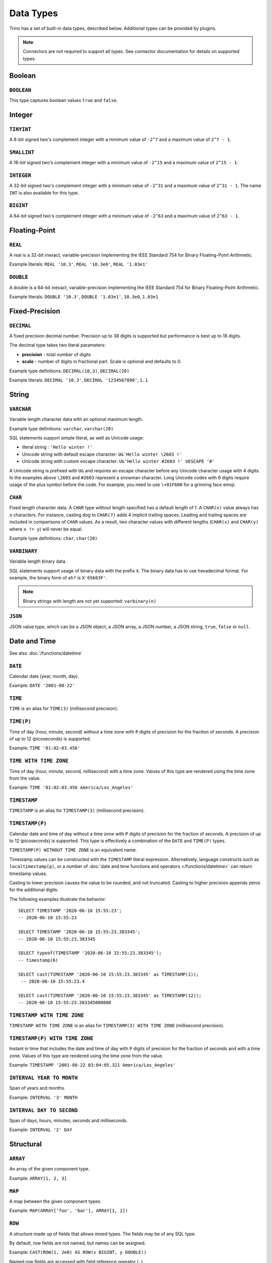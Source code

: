 ==========
Data Types
==========

Trino has a set of built-in data types, described below.
Additional types can be provided by plugins.

.. note::

    Connectors are not required to support all types.
    See connector documentation for details on supported types.

Boolean
-------

``BOOLEAN``
^^^^^^^^^^^

This type captures boolean values ``true`` and ``false``.

Integer
-------

``TINYINT``
^^^^^^^^^^^

A 8-bit signed two's complement integer with a minimum value of
``-2^7`` and a maximum value of ``2^7 - 1``.

``SMALLINT``
^^^^^^^^^^^^

A 16-bit signed two's complement integer with a minimum value of
``-2^15`` and a maximum value of ``2^15 - 1``.

``INTEGER``
^^^^^^^^^^^

A 32-bit signed two's complement integer with a minimum value of
``-2^31`` and a maximum value of ``2^31 - 1``.  The name ``INT`` is
also available for this type.

``BIGINT``
^^^^^^^^^^

A 64-bit signed two's complement integer with a minimum value of
``-2^63`` and a maximum value of ``2^63 - 1``.

Floating-Point
--------------

``REAL``
^^^^^^^^

A real is a 32-bit inexact, variable-precision implementing the
IEEE Standard 754 for Binary Floating-Point Arithmetic.

Example literals: ``REAL '10.3'``, ``REAL '10.3e0'``, ``REAL '1.03e1'``

``DOUBLE``
^^^^^^^^^^

A double is a 64-bit inexact, variable-precision implementing the
IEEE Standard 754 for Binary Floating-Point Arithmetic.

Example literals: ``DOUBLE '10.3'``, ``DOUBLE '1.03e1'``, ``10.3e0``, ``1.03e1``

Fixed-Precision
---------------

``DECIMAL``
^^^^^^^^^^^

A fixed precision decimal number. Precision up to 38 digits is supported
but performance is best up to 18 digits.

The decimal type takes two literal parameters:

- **precision** - total number of digits

- **scale** - number of digits in fractional part. Scale is optional and defaults to 0.

Example type definitions: ``DECIMAL(10,3)``, ``DECIMAL(20)``

Example literals: ``DECIMAL '10.3'``, ``DECIMAL '1234567890'``, ``1.1``

String
------

``VARCHAR``
^^^^^^^^^^^

Variable length character data with an optional maximum length.

Example type definitions: ``varchar``, ``varchar(20)``

SQL statements support simple literal, as well as Unicode usage:

- literal string : ``'Hello winter !'``
- Unicode string with default escape character: ``U&'Hello winter \2603 !'``
- Unicode string with custom escape character: ``U&'Hello winter #2603 !' UESCAPE '#'``

A Unicode string is prefixed with ``U&`` and requires an escape character
before any Unicode character usage with 4 digits. In the examples above
``\2603`` and ``#2603`` represent a snowman character. Long Unicode codes
with 6 digits require usage of the plus symbol before the code. For example,
you need to use ``\+01F600`` for a grinning face emoji.

``CHAR``
^^^^^^^^

Fixed length character data. A ``CHAR`` type without length specified has a default length of 1.
A ``CHAR(x)`` value always has ``x`` characters. For instance, casting ``dog`` to ``CHAR(7)``
adds 4 implicit trailing spaces. Leading and trailing spaces are included in comparisons of
``CHAR`` values. As a result, two character values with different lengths (``CHAR(x)`` and
``CHAR(y)`` where ``x != y``) will never be equal.

Example type definitions: ``char``, ``char(20)``

``VARBINARY``
^^^^^^^^^^^^^

Variable length binary data.

SQL statements support usage of binary data with the prefix ``X``. The
binary data has to use hexadecimal format. For example, the binary form of
``eh?`` is ``X'65683F'``.

.. note::

    Binary strings with length are not yet supported: ``varbinary(n)``

``JSON``
^^^^^^^^

JSON value type, which can be a JSON object, a JSON array, a JSON number, a JSON string,
``true``, ``false`` or ``null``.

.. _date-time-data-types:

Date and Time
-------------

See also :doc:`/functions/datetime`

``DATE``
^^^^^^^^

Calendar date (year, month, day).

Example: ``DATE '2001-08-22'``

``TIME``
^^^^^^^^

``TIME`` is an alias for ``TIME(3)`` (millisecond precision).

``TIME(P)``
^^^^^^^^^^^

Time of day (hour, minute, second) without a time zone with ``P`` digits of precision
for the fraction of seconds. A precision of up to 12 (picoseconds) is supported.

Example: ``TIME '01:02:03.456'``

``TIME WITH TIME ZONE``
^^^^^^^^^^^^^^^^^^^^^^^

Time of day (hour, minute, second, millisecond) with a time zone.
Values of this type are rendered using the time zone from the value.

Example: ``TIME '01:02:03.456 America/Los_Angeles'``

.. _timestamp-data-type:

``TIMESTAMP``
^^^^^^^^^^^^^

``TIMESTAMP`` is an alias for ``TIMESTAMP(3)`` (millisecond precision).

``TIMESTAMP(P)``
^^^^^^^^^^^^^^^^

Calendar date and time of day without a time zone with ``P`` digits of precision
for the fraction of seconds. A precision of up to 12 (picoseconds) is supported.
This type is effectively a combination of the ``DATE`` and ``TIME(P)`` types.

``TIMESTAMP(P) WITHOUT TIME ZONE`` is an equivalent name.

Timestamp values can be constructed with the ``TIMESTAMP`` literal
expression. Alternatively, language constructs such as
``localtimestamp(p)``, or a number of :doc:`date and time functions and
operators </functions/datetime>` can return timestamp values.

Casting to lower precision causes the value to be rounded, and not
truncated. Casting to higher precision appends zeros for the additional
digits.

The following examples illustrate the behavior::

    SELECT TIMESTAMP '2020-06-10 15:55:23';
    -- 2020-06-10 15:55:23

    SELECT TIMESTAMP '2020-06-10 15:55:23.383345';
    -- 2020-06-10 15:55:23.383345

    SELECT typeof(TIMESTAMP '2020-06-10 15:55:23.383345');
    -- timestamp(6)

    SELECT cast(TIMESTAMP '2020-06-10 15:55:23.383345' as TIMESTAMP(1));
     -- 2020-06-10 15:55:23.4

    SELECT cast(TIMESTAMP '2020-06-10 15:55:23.383345' as TIMESTAMP(12));
    -- 2020-06-10 15:55:23.383345000000

.. _timestamp-with-time-zone-data-type:

``TIMESTAMP WITH TIME ZONE``
^^^^^^^^^^^^^^^^^^^^^^^^^^^^

``TIMESTAMP WITH TIME ZONE`` is an alias for ``TIMESTAMP(3) WITH TIME ZONE``
(millisecond precision).

``TIMESTAMP(P) WITH TIME ZONE``
^^^^^^^^^^^^^^^^^^^^^^^^^^^^^^^

Instant in time that includes the date and time of day with ``P`` digits of
precision for the fraction of seconds and with a time zone. Values of this
type are rendered using the time zone from the value.

Example: ``TIMESTAMP '2001-08-22 03:04:05.321 America/Los_Angeles'``

``INTERVAL YEAR TO MONTH``
^^^^^^^^^^^^^^^^^^^^^^^^^^

Span of years and months.

Example: ``INTERVAL '3' MONTH``

``INTERVAL DAY TO SECOND``
^^^^^^^^^^^^^^^^^^^^^^^^^^

Span of days, hours, minutes, seconds and milliseconds.

Example: ``INTERVAL '2' DAY``

Structural
----------

.. _array_type:

``ARRAY``
^^^^^^^^^

An array of the given component type.

Example: ``ARRAY[1, 2, 3]``

.. _map_type:

``MAP``
^^^^^^^

A map between the given component types.

Example: ``MAP(ARRAY['foo', 'bar'], ARRAY[1, 2])``

.. _row_type:

``ROW``
^^^^^^^

A structure made up of fields that allows mixed types.
The fields may be of any SQL type.

By default, row fields are not named, but names can be assigned.

Example: ``CAST(ROW(1, 2e0) AS ROW(x BIGINT, y DOUBLE))``

Named row fields are accessed with field reference operator (``.``).

Example: ``CAST(ROW(1, 2.0) AS ROW(x BIGINT, y DOUBLE)).x``

Named or unnamed row fields are accessed by position with the subscript
operator (``[]``). The position starts at ``1`` and must be a constant.

Example: ``ROW(1, 2.0)[1]``

Network Address
---------------

.. _ipaddress_type:

``IPADDRESS``
^^^^^^^^^^^^^

An IP address that can represent either an IPv4 or IPv6 address. Internally,
the type is a pure IPv6 address. Support for IPv4 is handled using the
*IPv4-mapped IPv6 address* range (:rfc:`4291#section-2.5.5.2`).
When creating an ``IPADDRESS``, IPv4 addresses will be mapped into that range.
When formatting an ``IPADDRESS``, any address within the mapped range will
be formatted as an IPv4 address. Other addresses will be formatted as IPv6
using the canonical format defined in :rfc:`5952`.

Examples: ``IPADDRESS '10.0.0.1'``, ``IPADDRESS '2001:db8::1'``

UUID
----

.. _uuid_type:

``UUID``
^^^^^^^^

This type represents a UUID (Universally Unique IDentifier), also known as a
GUID (Globally Unique IDentifier), using the format defined in :rfc:`4122`.

Example: ``UUID '12151fd2-7586-11e9-8f9e-2a86e4085a59'``

HyperLogLog
-----------

Calculating the approximate distinct count can be done much more cheaply than an exact count using the
`HyperLogLog <https://en.wikipedia.org/wiki/HyperLogLog>`_ data sketch. See :doc:`/functions/hyperloglog`.

.. _hyperloglog_type:

``HyperLogLog``
^^^^^^^^^^^^^^^

A HyperLogLog sketch allows efficient computation of :func:`approx_distinct`. It starts as a
sparse representation, switching to a dense representation when it becomes more efficient.

.. _p4hyperloglog_type:

``P4HyperLogLog``
^^^^^^^^^^^^^^^^^

A P4HyperLogLog sketch is similar to :ref:`hyperloglog_type`, but it starts (and remains)
in the dense representation.

Quantile Digest
---------------

.. _qdigest_type:

``QDigest``
^^^^^^^^^^^

A quantile digest (qdigest) is a summary structure which captures the approximate
distribution of data for a given input set, and can be queried to retrieve approximate
quantile values from the distribution.  The level of accuracy for a qdigest
is tunable, allowing for more precise results at the expense of space.

A qdigest can be used to give approximate answer to queries asking for what value
belongs at a certain quantile.  A useful property of qdigests is that they are
additive, meaning they can be merged together without losing precision.

A qdigest may be helpful whenever the partial results of ``approx_percentile``
can be reused.  For example, one may be interested in a daily reading of the 99th
percentile values that are read over the course of a week.  Instead of calculating
the past week of data with ``approx_percentile``, ``qdigest``\ s could be stored
daily, and quickly merged to retrieve the 99th percentile value.

T-Digest
---------------

.. _tdigest_type:

``TDigest``
^^^^^^^^^^^

A T-digest (tdigest) is a summary structure which, similarly to qdigest, captures the
approximate distribution of data for a given input set. It can be queried to retrieve
approximate quantile values from the distribution.

TDigest has the following advantages compared to QDigest:

* higher performance
* lower memory usage
* higher accuracy at high and low percentiles

T-digests are additive, meaning they can be merged together.

